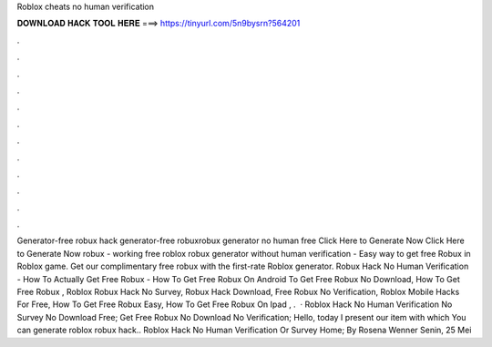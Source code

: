 Roblox cheats no human verification

𝐃𝐎𝐖𝐍𝐋𝐎𝐀𝐃 𝐇𝐀𝐂𝐊 𝐓𝐎𝐎𝐋 𝐇𝐄𝐑𝐄 ===> https://tinyurl.com/5n9bysrn?564201

.

.

.

.

.

.

.

.

.

.

.

.

Generator-free robux hack generator-free robuxrobux generator no human  free Click Here to Generate Now Click Here to Generate Now robux - working free roblox robux generator without human verification - Easy way to get free Robux in Roblox game. Get our complimentary free robux with the first-rate Roblox generator. Robux Hack No Human Verification - How To Actually Get Free Robux - How To Get Free Robux On Android To Get Free Robux No Download, How To Get Free Robux , Roblox Robux Hack No Survey, Robux Hack Download, Free Robux No Verification, Roblox Mobile Hacks For Free, How To Get Free Robux Easy, How To Get Free Robux On Ipad , .  · Roblox Hack No Human Verification No Survey No Download Free; Get Free Robux No Download No Verification; Hello, today I present our item with which You can generate roblox robux hack.. Roblox Hack No Human Verification Or Survey Home; By Rosena Wenner Senin, 25 Mei 